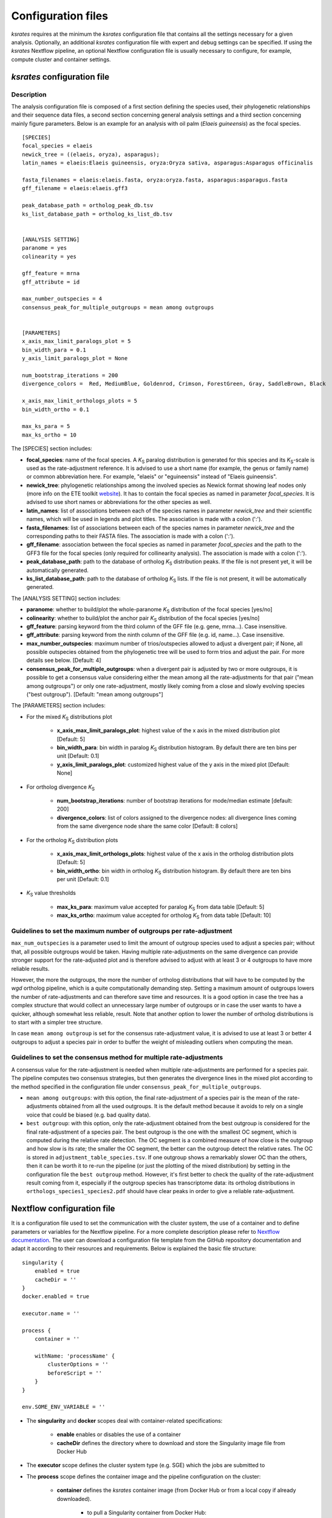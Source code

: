 .. _`config_sections`:

Configuration files
*******************

*ksrates* requires at the minimum the *ksrates* configuration file that contains all the settings necessary for a given analysis. Optionally, an additional *ksrates* configuration file with expert and debug settings can be specified. If using the *ksrates* Nextflow pipeline, an optional Nextflow configuration file is usually necessary to configure, for example, compute cluster and container settings.


.. _`pipeline_config_section`:

*ksrates* configuration file
============================

Description
-----------

The analysis configuration file is composed of a first section defining the species used, their phylogenetic relationships and their sequence data files, a second section concerning general analysis settings and a third section concerning mainly figure parameters. Below is an example for an analysis with oil palm (*Elaeis guineensis*) as the focal species. ::

    [SPECIES]
    focal_species = elaeis
    newick_tree = ((elaeis, oryza), asparagus);
    latin_names = elaeis:Elaeis guineensis, oryza:Oryza sativa, asparagus:Asparagus officinalis

    fasta_filenames = elaeis:elaeis.fasta, oryza:oryza.fasta, asparagus:asparagus.fasta
    gff_filename = elaeis:elaeis.gff3

    peak_database_path = ortholog_peak_db.tsv
    ks_list_database_path = ortholog_ks_list_db.tsv


    [ANALYSIS SETTING]
    paranome = yes
    colinearity = yes

    gff_feature = mrna
    gff_attribute = id

    max_number_outspecies = 4
    consensus_peak_for_multiple_outgroups = mean among outgroups


    [PARAMETERS]
    x_axis_max_limit_paralogs_plot = 5
    bin_width_para = 0.1
    y_axis_limit_paralogs_plot = None

    num_bootstrap_iterations = 200
    divergence_colors =  Red, MediumBlue, Goldenrod, Crimson, ForestGreen, Gray, SaddleBrown, Black

    x_axis_max_limit_orthologs_plots = 5
    bin_width_ortho = 0.1

    max_ks_para = 5
    max_ks_ortho = 10

The [SPECIES] section includes:

.. TODO: are spaces tolerated in species name?

* **focal_species**: name of the focal species. A *K*:sub:`S` paralog distribution is generated for this species and its *K*:sub:`S`-scale is used as the rate-adjustment reference. It is advised to use a short name (for example, the genus or family name) or common abbreviation here. For example, "elaeis" or "eguineensis" instead of "Elaeis guineensis".
* **newick_tree**: phylogenetic relationships among the involved species as Newick format showing leaf nodes only (more info on the ETE toolkit `website <http://etetoolkit.org/docs/latest/tutorial/tutorial_trees.html#reading-and-writing-newick-trees>`__). It has to contain the focal species as named in parameter `focal_species`. It is advised to use short names or abbreviations for the other species as well.
* **latin_names**: list of associations between each of the species names in parameter `newick_tree` and their scientific names, which will be used in legends and plot titles. The association is made with a colon (':').
* **fasta_filenames**: list of associations between each of the species names in parameter `newick_tree` and the corresponding paths to their FASTA files. The association is made with a colon (':').
* **gff_filename**: association between the focal species as named in parameter `focal_species` and the path to the GFF3 file for the focal species (only required for collinearity analysis). The association is made with a colon (':').
* **peak_database_path**: path to the database of ortholog *K*:sub:`S` distribution peaks. If the file is not present yet, it will be automatically generated.
* **ks_list_database_path**: path to the database of ortholog *K*:sub:`S` lists. If the file is not present, it will be automatically generated.

The [ANALYSIS SETTING] section includes:

* **paranome**: whether to build/plot the whole-paranome *K*:sub:`S` distribution of the focal species \[yes/no\]
* **colinearity**: whether to build/plot the anchor pair *K*:sub:`S` distribution of the focal species \[yes/no\]
* **gff_feature**: parsing keyword from the third column of the GFF file (e.g. gene, mrna...). Case insensitive.
* **gff_attribute**: parsing keyword from the ninth column of the GFF file (e.g. id, name...). Case insensitive. 
* **max_number_outspecies**: maximum number of trios/outspecies allowed to adjust a divergent pair; if None, all possible outspecies obtained from the phylogenetic tree will be used to form trios and adjust the pair. For more details see below. [Default: 4]
* **consensus_peak_for_multiple_outgroups**: when a divergent pair is adjusted by two or more outgroups, it is possible to get a consensus value considering either the mean among all the rate-adjustments for that pair ("mean among outgroups") or only one rate-adjustment, mostly likely coming from a close and slowly evolving species ("best outgroup"). [Default: "mean among outgroups"]

The [PARAMETERS] section includes:

* For the mixed *K*:sub:`S` distributions plot

    * **x_axis_max_limit_paralogs_plot**: highest value of the x axis in the mixed distribution plot [Default: 5]
    * **bin_width_para**: bin width in paralog *K*:sub:`S` distribution histogram. By default there are ten bins per unit [Default: 0.1]
    * **y_axis_limit_paralogs_plot**: customized highest value of the y axis in the mixed plot [Default: None]
    
* For ortholog divergence *K*:sub:`S`

    * **num_bootstrap_iterations**: number of bootstrap iterations for mode/median estimate [default: 200]
    * **divergence_colors**: list of colors assigned to the divergence nodes: all divergence lines coming from the same divergence node share the same color [Default: 8 colors]
    
* For the ortholog *K*:sub:`S` distribution plots

    * **x_axis_max_limit_orthologs_plots**: highest value of the x axis in the ortholog distribution plots [Default: 5]
    * **bin_width_ortho**: bin width in ortholog *K*:sub:`S` distribution histogram. By default there are ten bins per unit [Default: 0.1]
    
* *K*:sub:`S` value thresholds

    * **max_ks_para**: maximum value accepted for paralog *K*:sub:`S` from data table [Default: 5]
    * **max_ks_ortho**: maximum value accepted for ortholog *K*:sub:`S` from data table [Default: 10]


Guidelines to set the maximum number of outgroups per rate-adjustment
---------------------------------------------------------------------

``max_num_outspecies`` is a parameter used to limit the amount of outgroup species used to adjust a species pair; without that, all possible outgroups would be taken. Having multiple rate-adjustments on the same divergence can provide stronger support for the rate-adjusted plot and is therefore advised to adjust with at least 3 or 4 outgroups to have more reliable results.

However, the more the outgroups, the more the number of ortholog distributions that will have to be computed by the `wgd` ortholog pipeline, which is a quite computationally demanding step. Setting a maximum amount of outgroups lowers the number of rate-adjustments and can therefore save time and resources. It is a good option in case the tree has a complex structure that would collect an unnecessary large number of outgroups or in case the user wants to have a quicker, although somewhat less reliable, result. Note that another option to lower the number of ortholog distributions is to start with a simpler tree structure.

In case ``mean among outgroup`` is set for the consensus rate-adjustment value, it is advised to use at least 3 or better 4 outgroups to adjust a species pair in order to buffer the weight of misleading outliers when computing the mean.


Guidelines to set the consensus method for multiple rate-adjustments
--------------------------------------------------------------------

A consensus value for the rate-adjustment is needed when multiple rate-adjustments are performed for a species pair. The pipeline computes two consensus strategies, but then generates the divergence lines in the mixed plot according to the method specified in the configuration file under ``consensus_peak_for_multiple_outgroups``.

* ``mean among outgroups``: with this option, the final rate-adjustment of a species pair is the mean of the rate-adjustments obtained from all the used outgroups. It is the default method because it avoids to rely on a single voice that could be biased (e.g. bad quality data).
* ``best outgroup``: with this option, only the rate-adjustment obtained from the best outgroup is considered for the final rate-adjustment of a species pair. The best outgroup is the one with the smallest OC segment, which is computed during the relative rate detection. The OC segment is a combined measure of how close is the outgroup and how slow is its rate; the smaller the OC segment, the better can the outgroup detect the relative rates. The OC is stored in ``adjustment_table_species.tsv``. If one outgroup shows a remarkably slower OC than the others, then it can be worth it to re-run the pipeline (or just the plotting of the mixed distribution) by setting in the configuration file the ``best outgroup`` method. However, it's first better to check the quality of the rate-adjustment result coming from it, especially if the outgroup species has transcriptome data: its ortholog distributions in ``orthologs_species1_species2.pdf`` should have clear peaks in order to give a reliable rate-adjustment.


.. _`nextflow_config_section`:

Nextflow configuration file
===========================

It is a configuration file used to set the communication with the cluster system, the use of a container and to define parameters or variables for the Nextflow pipeline. For a more complete description please refer to `Nextflow documentation <https://www.nextflow.io/docs/latest/config.html#configuration>`_. The user can download a configuration file template from the GitHub repository documentation and adapt it according to their resources and requirements. Below is explained the basic file structure::

    singularity {
        enabled = true
        cacheDir = ''
    }
    docker.enabled = true

    executor.name = ''

    process {
        container = ''

        withName: 'processName' {
            clusterOptions = ''
            beforeScript = ''
        }
    }

    env.SOME_ENV_VARIABLE = ''

* The **singularity** and **docker** scopes deal with container-related specifications:

    * **enable** enables or disables the use of a container
    * **cacheDir** defines the directory where to download and store the Singularity image file from Docker Hub

* The **executor** scope defines the cluster system type (e.g. SGE) which the jobs are submitted to
* The **process** scope defines the container image and the pipeline configuration on the cluster:

    * **container** defines the *ksrates* container image (from Docker Hub or from a local copy if already downloaded).

        * to pull a Singularity container from Docker Hub: ``docker://vibpsb/ksrates:latest``
        * to pull a Docker container from Docker Hub: ``vibpsb/ksrates:latest``

    * **withName** defines settings for individual processes in the Nextflow pipeline; ``wgdParalogs`` and ``wgdOrthologs`` are the most computationally demanding and it is advised to assign them a higher computational power than the other processes.
    * **clusterOption** defines cluster options (allocated memory, number of threads...)
    * **beforeScript** can be used to load required dependencies in the cluster; it is necessary only if the container is not available, provided that the cluster has all dependencies installed

* The **env** scope defines variables exported in the workflow environment


.. _`expert_config_section`:

Expert configuration file
=========================

It is an optional configuration file containing expert parameters for fine-tuning the analysis or for development purposes. The file can be generated using the following template and it is automatically detected when launching the command line (it must be called `config_expert.txt`). ::

    [EXPERT PARAMETERS]
    
    logging_level = info
    peak_stats = mode
    kde_bandwidth_modifier = 0.4
    plot_adjustment_arrows = no
    max_mixture_model_iterations = 300
    num_mixture_model_initializations = 10
    extra_paralogs_analyses_methods = no
    max_mixture_model_components = 5
    max_ks_for_mixture_model = 5
    max_gene_family_size = 200

* **logging_level**: the logging message level to be shown in the screen (critical, error, warning, info, debug, notset) [Default: info]
* **peak_stats**: the statistics measure that is used to get a representative peak *K*:sub:`S` value of an ortholog distribution, of an anchor *K*:sub:`S` cluster and of a lognormal component in the mixture models (options: mode or median) [Default: mode]
* **kde_bandwidth_modifier**: modifier to adjust the fitting of the KDE curve on the underlying paranome or anchor *K*:sub:`S` distribution. The kde Scott's factor computed by SciPy tends to produce an overly smooth KDE curve, especially with steep WGD peaks, and therefore it is reduced by multiplying it by a modifier. Decreasing the modifier leads to tighter fits, increasing it leads to smoother fits and setting it at 1 gives the default kde factor. Note that a too small factor is likely to take into account data noise [Default: 0.4]
* **plot_adjustment_arrows**: flag to turn on or off the presence of rate-adjustment arrows, which start from the original ortholog peak position and end on the rate-adjusted position
* **max_mixture_model_iterations**: maximum number of EM iterations during mixture modeling [Default: 300] 
* **num_mixture_model_initializations**: number of times the EM algorithm is initialized (either for the random initialization in exp-log mixture model or for k-means in lognormal mixture model)
* **max_mixture_model_components**: maximum number of components considered during the execution of mixture models
* **max_ks_for_mixture_model**: upper limit for the Ks range considered during the execution of mixture models 
* **max_gene_family_size**: maximum number of members in a paralog gene family to be taken into account during Ks estimate (larger families will probably increase the computation time, but they may also provide a significant contribute for the Ks distribution) [Default: 200]